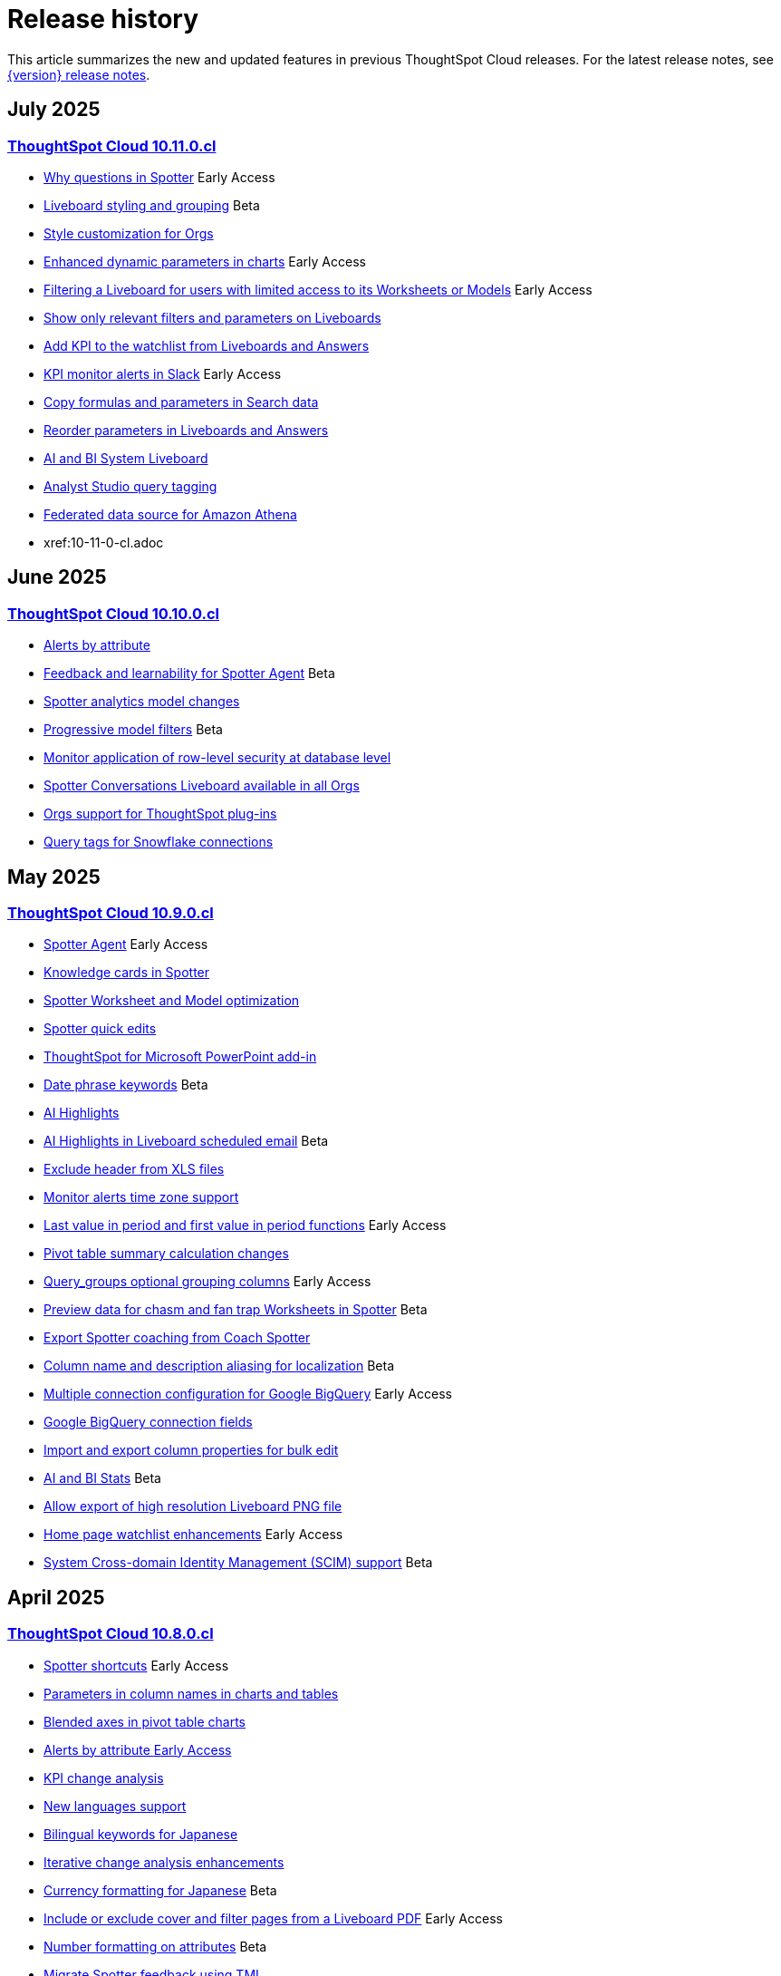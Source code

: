 = Release history
:last_updated: 6/30/25
:experimental:
:linkattrs:
:page-layout: default-cloud
:page-aliases:
:description: History of ThoughtSpot Cloud releases

This article summarizes the new and updated features in previous ThoughtSpot Cloud releases. For the latest release notes, see xref:notes.adoc[{version} release notes].

== July 2025
=== xref:10-11-0-cl.adoc[ThoughtSpot Cloud 10.11.0.cl]

- xref:10-11-0-cl.adoc#why-questions[Why questions in Spotter] [.badge.badge-early-access-relnotes]#Early Access#
- xref:10-11-0-cl.adoc#liveboard-styling[Liveboard styling and grouping] [.badge.badge-beta-relnotes]#Beta#
- xref:10-11-0-cl.adoc#style-customization[Style customization for Orgs]
- xref:10-11-0-cl.adoc#enhanced-dynamic[Enhanced dynamic parameters in charts] [.badge.badge-early-access-relnotes]#Early Access#
- xref:10-11-0-cl.adoc#filtering-a[Filtering a Liveboard for users with limited access to its Worksheets or Models] [.badge.badge-early-access-relnotes]#Early Access#
- xref:10-11-0-cl.adoc#show-only[Show only relevant filters and parameters on Liveboards]
- xref:10-11-0-cl.adoc#add-kpi[Add KPI to the watchlist from Liveboards and Answers]
- xref:10-11-0-cl.adoc#kpi-monitor[KPI monitor alerts in Slack] [.badge.badge-early-access-relnotes]#Early Access#
- xref:10-11-0-cl.adoc#copy-formulas[Copy formulas and parameters in Search data]
- xref:10-11-0-cl.adoc#reorder-parameters[Reorder parameters in Liveboards and Answers]
- xref:10-11-0-cl.adoc#ai-and[AI and BI System Liveboard]
- xref:10-11-0-cl.adoc#analyst-studio[Analyst Studio query tagging]
- xref:10-11-0-cl.adoc#federated-data[Federated data source for Amazon Athena]
- xref:10-11-0-cl.adoc

== June 2025
=== xref:10-10-0-cl.adoc[ThoughtSpot Cloud 10.10.0.cl]

- xref:10-10-0-cl.adoc#alerts-by[Alerts by attribute]
- xref:10-10-0-cl.adoc#feedback-and[Feedback and learnability for Spotter Agent] [.badge.badge-beta-relnotes]#Beta#
- xref:10-10-0-cl.adoc#spotter-analytics[Spotter analytics model changes]
- xref:10-10-0-cl.adoc#progressive-model[Progressive model filters] [.badge.badge-beta-relnotes]#Beta#
- xref:10-10-0-cl.adoc#monitor-application[Monitor application of row-level security at database level]
- xref:10-10-0-cl.adoc#spotter-conversations[Spotter Conversations Liveboard available in all Orgs]
- xref:10-10-0-cl.adoc#orgs-support[Orgs support for ThoughtSpot plug-ins]
- xref:10-10-0-cl.adoc#query-tags[Query tags for Snowflake connections]

== May 2025
=== xref:10-9-0-cl.adoc[ThoughtSpot Cloud 10.9.0.cl]

- xref:10-9-0-cl.adoc#spotter-agent[Spotter Agent] [.badge.badge-early-access-relnotes]#Early Access#
- xref:10-9-0-cl.adoc#knowledge-cards[Knowledge cards in Spotter]
- xref:10-9-0-cl.adoc#spotter-worksheet[Spotter Worksheet and Model optimization]
- xref:10-9-0-cl.adoc#spotter-quick[Spotter quick edits]
- xref:10-9-0-cl.adoc#thoughtspot-for[ThoughtSpot for Microsoft PowerPoint add-in]
- xref:10-9-0-cl.adoc#date-phrase[Date phrase keywords] [.badge.badge-beta-relnotes]#Beta#
- xref:10-9-0-cl.adoc#ai-highlights[AI Highlights]
- xref:10-9-0-cl.adoc#ai-highlights-in[AI Highlights in Liveboard scheduled email] [.badge.badge-beta-relnotes]#Beta#
- xref:10-9-0-cl.adoc#exclude-header[Exclude header from XLS files]
- xref:10-9-0-cl.adoc#monitor-alerts[Monitor alerts time zone support]
- xref:10-9-0-cl.adoc#last-value[Last value in period and first value in period functions] [.badge.badge-early-access-relnotes]#Early Access#
- xref:10-9-0-cl.adoc#pivot-table[Pivot table summary calculation changes]
- xref:10-9-0-cl.adoc#query-groups[Query_groups optional grouping columns] [.badge.badge-early-access-whats-new]#Early Access#
- xref:10-9-0-cl.adoc#preview-data[Preview data for chasm and fan trap Worksheets in Spotter] [.badge.badge-beta-relnotes]#Beta#
- xref:10-9-0-cl.adoc#export-spotter[Export Spotter coaching from Coach Spotter]
- xref:10-9-0-cl.adoc#column-name[Column name and description aliasing for localization] [.badge.badge-beta-relnotes]#Beta#
- xref:10-9-0-cl.adoc#multiple-connection[Multiple connection configuration for Google BigQuery] [.badge.badge-early-access-relnotes]#Early Access#
- xref:10-9-0-cl.adoc#google-bigquery[Google BigQuery connection fields]
- xref:10-9-0-cl.adoc#import-and[Import and export column properties for bulk edit]
- xref:10-9-0-cl.adoc#product-usage[AI and BI Stats] [.badge.badge-beta-relnotes]#Beta#
- xref:10-9-0-cl.adoc#allow-export[Allow export of high resolution Liveboard PNG file]
- xref:10-9-0-cl.adoc#home-page[Home page watchlist enhancements] [.badge.badge-early-access-whats-new]#Early Access#
- xref:10-9-0-cl.adoc#system-cross[System Cross-domain Identity Management (SCIM) support] [.badge.badge-beta-whats-new]#Beta#

== April 2025
=== xref:10-8-0-cl.adoc[ThoughtSpot Cloud 10.8.0.cl]

- xref:10-8-0-cl.adoc#spotter-shortcuts[Spotter shortcuts] [.badge.badge-early-access-whats-new]#Early Access#
- xref:10-8-0-cl.adoc#parameters-in[Parameters in column names in charts and tables]
- xref:10-8-0-cl.adoc#blended-axes[Blended axes in pivot table charts]
- xref:10-8-0-cl.adoc#alerts-by[Alerts by attribute [.badge.badge-early-access-relnotes]#Early Access#]
- xref:10-8-0-cl.adoc#kpi-change[KPI change analysis]
- xref:10-8-0-cl.adoc#new-languages[New languages support]
- xref:10-8-0-cl.adoc#bilingual-keywords[Bilingual keywords for Japanese]
- xref:10-8-0-cl.adoc#iterative-change[Iterative change analysis enhancements]
- xref:10-8-0-cl.adoc#currency-formatting[Currency formatting for Japanese] [.badge.badge-beta]#Beta#
- xref:10-8-0-cl.adoc#include-or[Include or exclude cover and filter pages from a Liveboard PDF] [.badge.badge-early-access-relnotes]#Early Access#
- xref:10-8-0-cl.adoc#number-formatting[Number formatting on attributes] [.badge.badge-beta-whats-new]#Beta#
- xref:10-8-0-cl.adoc#migrate-spotter[Migrate Spotter feedback using TML]
- xref:10-8-0-cl.adoc#create-your[Create your own charts with Muze Studio] [.badge.badge-beta-relnotes]#Beta#
- xref:10-8-0-cl.adoc#overide-null[Override null or empty values with a custom value] [.badge.badge-beta-whats-new]#Beta#
- xref:10-8-0-cl.adoc#chart-type[Chart type displayed in SQL]
- xref:10-8-0-cl.adoc#oauth-for[OAuth for Denodo using Proof Key for Code Exchange (PKCE)]
- xref:10-8-0-cl.adoc#redesigned-connection[Redesigned Connection creation] [.badge.badge-early-access-relnotes]#Early Access#
- xref:10-8-0-cl.adoc#bridge-support[Bridge support for SQL Server, SAP HANA, and Oracle]
- xref:10-8-0-cl.adoc#natural-language[Natural Language Search queries in Query Stats Worksheet]
- xref:10-8-0-cl.adoc#support-cookieless[Support cookieless authentication flow for OAuth]
- xref:10-8-0-cl.adoc#join-cardinality[Join cardinality change for global joins]
- xref:10-8-0-cl.adoc#org-administrator[Org administrator capabilities]
- xref:10-8-0-cl.adoc#security-update[Security update to end-user license agreement]
- xref:10-8-0-cl.adoc#multifactor-authenication[Multifactor authentication for customers using local authentication]
- xref:10-8-0-cl.adoc#updated-early[Updated Early Access features page for administrators]

== February 2025
=== xref:10-6-0-cl.adoc[ThoughtSpot Cloud 10.6.0.cl]

- xref:10-6-0-cl.adoc#passthrough-filters-for-sets[Passthrough filters for sets] [.badge.badge-early-access-relnotes]#Early Access#
- xref:10-6-0-cl.adoc#advanced-condtional-formatting[Advanced conditional formatting]
- xref:10-6-0-cl.adoc#custom-comparison-point-for-kpi-charts[Custom comparison point for KPI charts]
- xref:10-6-0-cl.adoc#kpi-change-analysis[KPI change analysis]
- xref:10-6-0-cl.adoc#group-aggregates-in-change-analysis[Group aggregates in change analysis]
- xref:10-6-0-cl.adoc#reorder-parameters-in-liveboards-and-answers[Reorder parameters in Liveboards and Answers] [.badge.badge-early-access-relnotes]#Early Access#
- xref:10-6-0-cl.adoc#improved-error-messaging-in-data-model-editor[Improved error messaging in Data model editor]
- xref:10-6-0-cl.adoc#new-security-log-events-for-data-modeling[New security log events for data modeling]
- xref:10-6-0-cl.adoc#custom-charts[Custom charts]
- xref:10-6-0-cl.adoc#pivot-table-charts[Pivot table charts] [.badge.badge-early-access-relnotes]#Early Access#
- xref:10-6-0-cl.adoc#spotter-in-slack[Spotter in Slack] [.badge.badge-beta-relnotes]#Beta#
- xref:10-6-0-cl.adoc#show-only-relevant-filters-and-parameters-on-liveboards[Show only relevant filters and parameters on Liveboards] [.badge.badge-early-access-relnotes]#Early Access#
- xref:10-6-0-cl.adoc#gradient-based-conditional-formatting[Gradient-based conditional formatting]
- xref:10-6-0-cl.adoc#query-set-bins[Query set bins] [.badge.badge-early-access-relnotes]#Early Access#

- xref:10-6-0-cl.adoc#improved-sorting-filtering-and-export-of-answers-and-liveboards[Improved sorting, filtering, and export of Answers and Liveboards in the new navigation and homepage experience]
- xref:10-6-0-cl.adoc#spotter-conversations-liveboard[Spotter Conversations Liveboard]
- xref:10-6-0-cl.adoc#clickhouse-connection[ClickHouse connection] [.badge.badge-early-access-relnotes]#Early Access#
- xref:10-6-0-cl.adoc#optimize-data-model-for-spotter[Optimize data model for Spotter]
- xref:10-6-0-cl.adoc#user-defined-id-in-tml[User-defined ID in TML] [.badge.badge-beta-relnotes]#Beta#
- xref:10-6-0-cl.adoc#search-data-mandatory-columns[Search data mandatory columns] [.badge.badge-beta-relnotes]#Beta#
- xref:10-6-0-cl.adoc#multifactor-authentication-for-customers[Multifactor authentication for customers using local authentication] [.badge.badge-beta-relnotes]#Beta#
- xref:10-6-0-cl.adoc#thoughtspot-enterprise-org-enablement[ThoughtSpot Enterprise Org enablement]
- xref:10-6-0-cl.adoc#org-context-for-sharing-links[Org context for sharing links]
- xref:10-6-0-cl.adoc#import-and-export-users-and-groups-using-tml[Import and export users and groups using TML] [.badge.badge-early-access-relnotes]#Early Access#
- xref:10-6-0-cl.adoc#row-counts-connection-configuration[Row counts connection configuration] [.badge.badge-early-access-relnotes]#Early Access#

== December 2024
=== xref:10-5-0-cl.adoc[ThoughtSpot Cloud 10.5.0.cl]

- xref:10-5-0-cl.adoc#change-analysis-summary-tab[Change analysis summary tab] [.badge.badge-beta-relnotes]#Beta#
- xref:10-5-0-cl.adoc#comparison-point-for-kpi-charts[Comparison point for KPI charts] [.badge.badge-early-access-relnotes]#Early Access#
- xref:10-5-0-cl.adoc#query-set-groups[Query set groups] [.badge.badge-early-access-whats-new]#Early Access#
- xref:10-5-0-cl.adoc#pivot-table-enhancements[Pivot table enhancements] [.badge.badge-beta-whats-new]#Beta#
- xref:10-5-0-cl.adoc#org-switcher-display[Org switcher display] [.badge.badge-early-access-whats-new]#Early Access#
- xref:10-5-0-cl.adoc#compact-liveboard-header[Compact Liveboard header]
- xref:10-5-0-cl.adoc#spotter[Spotter]
- xref:10-5-0-cl.adoc#anomaly-based-alerts[Anomaly-based alerts]
- xref:10-5-0-cl.adoc#databricks-service-principal-with-oauth[Databricks service principal with OAuth]
- xref:10-5-0-cl.adoc#oauth-connections-sign-in-for-search-data-and-answer-view[OAuth connections sign-in for Search Data and Answer view]
- xref:10-5-0-cl.adoc#join-cardinality-change-for-global-joins[Join cardinality for global joins]
- xref:10-5-0-cl.adoc#bring-your-own-key-for-google-cloud[Bring your own key (BYOK) for Google Cloud]
- xref:10-5-0-cl.adoc#utilities-schema-viewer[Utility schema viewer]

== November 2024
=== xref:10-4-0-cl.adoc[ThoughtSpot Cloud 10.4.0.cl]

- xref:10-4-0-cl.adoc#configuring-color-gradients[Configuring color gradients] [.badge.badge-early-access-relnotes]#Early Access#
- xref:10-4-0-cl.adoc#thoughtspot-sync[ThoughtSpot Sync: send full image of Liveboard to Slack] [.badge.badge-beta-whats-new]#Beta#
- xref:10-4-0-cl.adoc#spotter-for-cloud[Spotter for Cloud]
- xref:10-4-0-cl.adoc#chart-visualization[Chart visualization enhancements]
- xref:10-4-0-cl.adoc#liveboard-breakpoints[Liveboard breakpoints]
- xref:10-4-0-cl.adoc#compact-liveboard-header[Compact Liveboard header] [.badge.badge-early-access-relnotes]#Early Access#
- xref:10-4-0-cl.adoc#models[Models]
- xref:10-4-0-cl.adoc#model-knowledge-cards[Model knowledge cards] [.badge.badge-early-access-relnotes]#Early Access#
- xref:10-4-0-cl.adoc#updated-joins-tab[Updated joins tab for Worksheets and Models]
- xref:10-4-0-cl.adoc#control-default-chart[Control default and available chart types] [.badge.badge-beta-relnotes]#Beta#
- xref:10-4-0-cl.adoc#thoughtspot-status[ThoughtSpot Status] [.badge.badge-beta-relnotes]#Beta#
- xref:10-4-0-cl.adoc#version-control-permissions[Version control permissions]
- xref:10-4-0-cl.adoc#data-panel-column-groups[Data panel column groups]
- xref:10-4-0-cl.adoc#download-custom-calendar[Download custom calendar]
- xref:10-4-0-cl.adoc#utilities-schema-viewer[Utilities schema viewer connection picker] [.badge.badge-early-access]#Early Access#
- xref:10-4-0-cl.adoc#default-org-enablement[Default Org enablement in new clusters]
- xref:10-4-0-cl.adoc#thoughtspot-enterprise-clusters[ThoughtSpot Enterprise clusters with IAMv2]

== October 2024
=== xref:10-3-0-cl.adoc[ThoughtSpot Cloud 10.3.0.cl]

- xref:10-3-0-cl.adoc#analyst-studio[Analyst Studio] [.badge.badge-beta-relnotes]#Beta#
- xref:10-3-0-cl.adoc#liveboard-schedule[Liveboard schedule available to all users] [.badge.badge-early-access-relnotes]#Early Access#
- xref:10-3-0-cl.adoc#natural-language[Natural language search and object search]
- xref:10-3-0-cl.adoc#portuguese-keywords[Portuguese (Brazil) keywords]
- xref:10-3-0-cl.adoc#keywords-known[Keywords known issue]
- xref:10-3-0-cl.adoc#create-alert[Create an alert from the Watchlist on the home page] [.badge.badge-early-access-relnotes]#Early Access#
- xref:10-3-0-cl.adoc#manage-tags[Manage tags for Answers and Liveboards]
- xref:10-3-0-cl.adoc#categorization-connections[Categorization for Connections] [.badge.badge-early-access-relnotes]#Early Access#
- xref:10-3-0-cl.adoc#sage-coach[Sage Coach enhancements]
- xref:10-3-0-cl.adoc#monitor-rls[Monitor the application of row-level security]
- xref:10-3-0-cl.adoc#allow-only[Allow only ThoughtSpot users and groups to be added to schedules]
- xref:10-3-0-cl.adoc#option-set-nav[Option to set new navigation and homepage experience as default] [.badge.badge-early-access-relnotes]#Early Access#
- xref:10-3-0-cl.adoc#org-specific[Org-specific URLs] [.badge.badge-early-access-relnotes]#Early Access#
- xref:10-3-0-cl.adoc#local-auth[Local authentication support with IAMv2] [.badge.badge-early-access-relnotes]#Early Access#

== August 2024
=== xref:10-1-0-cl.adoc[ThoughtSpot Cloud 10.1.0.cl]

- xref:10-1-0-cl.adoc#import-export[Import and export sets using TML] [.badge.badge-beta-relnotes]#Beta#
- xref:10-1-0-cl.adoc#anomaly-based[Anomaly-based alerts] [.badge.badge-early-access-relnotes]#Early Access#
- xref:10-1-0-cl.adoc#keywords-of[Keywords "of" and "percentage of"]
- xref:10-1-0-cl.adoc#sort-filter[Sort and filter fragment and query feedback]
- xref:10-1-0-cl.adoc#semi-additive[Semi-additive measures with first and last values]
- xref:10-1-0-cl.adoc#oauth-for[OAuth for Starburst using Proof Key for Code Exchange (PKCE)]
- xref:10-1-0-cl.adoc#bridge-connectivity[Bridge connectivity for Cloud Data Warehouses (CDWs) and Databases]
- xref:10-1-0-cl.adoc#local-auth-support[Local authentication support with IAMv2] [.badge.badge-early-access-relnotes]#Early Access#
- xref:10-1-0-cl.adoc#org-specific[Org-specific URLs] [.badge.badge-beta-relnotes]#Beta#

== July 2024
=== xref:10-0-0-cl.adoc[ThoughtSpot Cloud 10.0.0.cl]

- xref:10-0-0-cl.adoc#advanced-conditional[Advanced conditional formatting] [.badge.badge-early-access-relnotes]#Early Access#
- xref:10-0-0-cl.adoc#grouping-measures[Grouping measures in pivot tables] [.badge.badge-beta-whats-new]#Beta#
- xref:10-0-0-cl.adoc#version-control[Version control for Liveboards and Answers]
- xref:10-0-0-cl.adoc#iam-v2[IAM v2 migration]
- xref:10-0-0-cl.adoc#org-deletion[Org deletion]

== June 2024
=== xref:9-12-5-cl.adoc[ThoughtSpot Cloud 9.12.5.cl]

- xref:9-12-5-cl.adoc#note-tile[Note tile enhancements]
- xref:9-12-5-cl.adoc#query-sets[Query sets] [.badge.badge-early-access-relnotes]#Early Access#
- xref:9-12-5-cl.adoc#custom-charts[Custom charts] [.badge.badge-beta-relnotes]#Beta#
- xref:9-12-5-cl.adoc#alation-auth[Alation authentication]
- xref:9-12-5-cl.adoc#sage-coach[Sage Coach enhancements]
- xref:9-12-5-cl.adoc#save-table[Save table layouts in the schema viewer]
- xref:9-12-5-cl.adoc#language-updates[Language updates]
- xref:9-12-5-cl.adoc#redesigned-home[Redesigned home page] [.badge.badge-early-access-relnotes]#Early Access#
- xref:9-12-5-cl.adoc#new-persona[New persona-based navigation] [.badge.badge-early-access-relnotes]#Early Access#
- xref:9-12-5-cl.adoc#drill-down[Drill down in change analysis]
- xref:9-12-5-cl.adoc#forecasting[Forecasting] [.badge.badge-early-access-relnotes]#Early Access#
- xref:9-12-5-cl.adoc#rules-to[Rules to sort TML]

== May 2024
=== xref:9-12-0-cl.adoc[ThoughtSpot Cloud 9.12.0.cl]

- xref:9-12-0-cl.adoc#remember-personalized[Remember personalized columns in change analysis]
- xref:9-12-0-cl.adoc#drill-down[Drill down in change analysis] [.badge.badge-early-access-relnotes]#Early Access#
- xref:9-12-0-cl.adoc#thoughtspot-sync[ThoughtSpot Sync]
- xref:9-12-0-cl.adoc#ask-sage[Ask Sage] [.badge.badge-beta-relnotes]#Beta#
- xref:9-12-0-cl.adoc#forecasting[Forecasting] [.badge.badge-beta-relnotes]#Beta#
- xref:9-12-0-cl.adoc#sage-coach[Sage Coach]
- xref:9-12-0-cl.adoc#collibra-integration[Collibra integration]
- xref:9-12-0-cl.adoc#support-excel[Support for Excel (XLSX) attachments in Scheduled Liveboards]
- xref:9-12-0-cl.adoc#show-underlying[Show underlying data sources]
- xref:9-12-0-cl.adoc#error-message[Error message improvements]
- xref:9-12-0-cl.adoc#filters-available[Filters available for Liveboards with hidden columns included in a visualization]
- xref:9-12-0-cl.adoc#semi-additive[Semi-additive measures with first and last values] [.badge.badge-early-access-relnotes]#Early Access#
- xref:9-12-0-cl.adoc#version-control[Version control for Liveboards and Answers] [.badge.badge-early-access-relnotes]#Early Access#
- xref:9-12-0-cl.adoc#collibra-catalog[Collibra catalog integration]
- xref:9-12-0-cl.adoc#snowflake-secondary[Snowflake secondary role configuration for External OAuth]
- xref:9-12-0-cl.adoc#multiple-configurations[Multiple configurations for Snowflake connections] [.badge.badge-early-access-relnotes]#Early Access#
- xref:9-12-0-cl.adoc#redshift-aws[Redshift AWS IDC OAuth]
- xref:9-12-0-cl.adoc#user-adoption[User Adoption Liveboard]
- xref:9-12-0-cl.adoc#connection-tml[Connection TML]
- xref:9-12-0-cl.adoc#enabling-git[Enabling GIT integration for version control of Liveboards and Answers] [.badge.badge-early-access-relnotes]#Early Access#
- xref:9-12-0-cl.adoc#develop-custom[Develop custom charts] [.badge.badge-beta-relnotes]#Beta#

== April 2024
=== xref:9-10-5-cl.adoc[ThoughtSpot Cloud 9.10.5.cl]

- xref:9-10-5-cl.adoc#thoughtspot-sync[ThoughtSpot Sync for Google BigQuery]
- xref:9-10-5-cl.adoc#custom-charts[Custom charts] [.badge.badge-beta-relnotes]#Beta#
- xref:9-10-5-cl.adoc#custom-sets[Custom sets] [.badge.badge-early-access-whats-new]#Early Access#
- xref:9-10-5-cl.adoc#ai-highlights[AI Highlights] [.badge.badge-early-access-relnotes]#Early Access#
- xref:9-10-5-cl.adoc#keywords-of[Keywords "of", "percentage of"] [.badge.badge-beta-relnotes]#Beta#
- xref:9-10-5-cl.adoc#collibra-integration[Collibra integration] [.badge.badge-beta-relnotes]#Beta#
- xref:9-10-5-cl.adoc#mode-connector[Mode connector] [.badge.badge-early-access-relnotes]#Early Access#
- xref:9-10-5-cl.adoc#click-and-drag[Click and drag to create joins with Models] [.badge.badge-early-access-relnotes]#Early Access#
- xref:9-10-5-cl.adoc#granular-privileges[Granular privileges for can-manage-data] [.badge.badge-beta]#Beta#
- xref:9-10-5-cl.adoc#feedback-review[Feedback review]
- xref:9-10-5-cl.adoc#sharing-dbt[Sharing dbt connections]
- xref:9-10-5-cl.adoc#dbt-error[dbt error message handling]
- xref:9-10-5-cl.adoc#dbt-connections[dbt connections join enhancement]
- xref:9-10-5-cl.adoc#ts-groups[Ts_Groups system variable]
- xref:9-10-5-cl.adoc#enhancements-to[Enhancements to error messages for Search and Answers]
- xref:9-10-5-cl.adoc#answer-data[Answer data panel enhancements]
- xref:9-10-5-cl.adoc#develop-custom[Develop custom charts] [.badge.badge-beta-relnotes]#Beta#

== February 2024
=== xref:9-10-0-cl.adoc[ThoughtSpot Cloud 9.10.0.cl]

- xref:9-10-0-cl.adoc#renaming-columns[Renaming columns]
- xref:9-10-0-cl.adoc#thoughtspot-sync[ThoughtSpot Sync for Google BigQuery] [.badge.badge-beta-relnotes]#Beta#
- xref:9-10-0-cl.adoc#thoughtspot-sync-unsaved[ThoughtSpot Sync from unsaved Answers]
- xref:9-10-0-cl.adoc#null-and[Null and missing values in charts]
- xref:9-10-0-cl.adoc#interative-change[Iterative change analysis] [.badge.badge-beta-relnotes]#Beta#
- xref:9-10-0-cl.adoc#contextual-alert[Contextual alert creation on KPI charts]
- xref:9-10-0-cl.adoc#thoughtspot-for[ThoughtSpot for Slack] [.badge.badge-early-access-relnotes]#Early Access#
- xref:9-10-0-cl.adoc#commenting-on[Commenting on Liveboards]
- xref:9-10-0-cl.adoc#anomaly-insights[Anomaly insights with Monitor alerts for time-series KPI]
- xref:9-10-0-cl.adoc#chart-customizations[Chart customizations] [.badge.badge-early-access-relnotes]#Early Access#
- xref:9-10-0-cl.adoc#run-change[Run change analysis iteratively]
- xref:9-10-0-cl.adoc#change-analysis[Change analysis: remember personalized columns] [.badge.badge-early-access-relnotes]#Early Access#
- xref:9-10-0-cl.adoc#natural-language[Natural language search chart type]
- xref:9-10-0-cl.adoc#add-formula[Add formula or parameter to Answer]
- xref:9-10-0-cl.adoc#functional-enhancements[Functional enhancements for verified Liveboards]
- xref:9-10-0-cl.adoc#ai-highlights[AI Highlights] [.badge.badge-beta-relnotes]#Beta#
- xref:9-10-0-cl.adoc#roles-and[Roles and more granular access privileges]
- xref:9-10-0-cl.adoc#mobile-enhancements[Mobile enhancements]
- xref:9-10-0-cl.adoc#google-cloud[Google Cloud SQL for MySQL connection]
- xref:9-10-0-cl.adoc#validate-metadata[Validate metadata for connections]
- xref:9-10-0-cl.adoc#looker-modeler[Looker Modeler connection]
- xref:9-10-0-cl.adoc#dbt-public[dbt public API]
- xref:9-10-0-cl.adoc#dbt-version[dbt version 1.7]

== January 2024
=== xref:9-8-0-cl.adoc[ThoughtSpot Cloud 9.8.0.cl]

- xref:9-8-0-cl.adoc#database-as[Database as a destination for Answer sync]
- xref:9-8-0-cl.adoc#enhancements-for[Enhancements for TS Sync]
- xref:9-8-0-cl.adoc#sage-coach[Sage Coach feedback review]
- xref:9-8-0-cl.adoc#custom-sorting[Custom Sorting] [.badge.badge-early-access]#Early Access#
- xref:9-8-0-cl.adoc#give-feedback[Give feedback to AI-generated Answers]
- xref:9-8-0-cl.adoc#contextual-alert[Contextual alert creation on KPI charts] [.badge.badge-early-access-relnotes]#Early Access#
- xref:9-8-0-cl.adoc#change-analysis[Change analysis: More insights]
- xref:9-8-0-cl.adoc#anomaly-insights[Anomaly insights with Monitor alerts for time-series KPI] [.badge.badge-early-access-relnotes]#Early Access#
- xref:9-8-0-cl.adoc#kpi-scheduled[KPI scheduled watchlist alert]
- xref:9-8-0-cl.adoc#personlized-views[Personalized views]
- xref:9-8-0-cl.adoc#atlan[Atlan]
- xref:9-8-0-cl.adoc#webhooks-for[Webhooks for KPI monitor alerts]
- xref:9-8-0-cl.adoc#donut-charts[Donut charts]
- xref:9-8-0-cl.adoc#custom-calendar[Custom calendar enabled by default]
- xref:9-8-0-cl.adoc#connections[Connections]
- xref:9-8-0-cl.adoc#redshift-managed[Redshift-managed PrivateLink]
- xref:9-8-0-cl.adoc#atlan-catalog[Atlan catalog integration]
- xref:9-8-0-cl.adoc#dbt-public[dbt public API]
- xref:9-8-0-cl.adoc#oauth-connection[OAuth connection improvements]
- xref:9-8-0-cl.adoc#snowflake-account[Snowflake account name restrictions]
- xref:9-8-0-cl.adoc#org-name[Org name limitations]
- xref:9-8-0-cl.adoc#disable-sql[Disable SQL passthrough functions]

== November 2023
=== xref:9-7-0-cl.adoc[ThoughtSpot Cloud 9.7.0.cl]

- xref:9-7-0-cl.adoc#personalized-liveboard[Personalized Liveboard views] [.badge.badge-early-access-relnotes]#Early Access#
- xref:9-7-0-cl.adoc#embedding-in[Embedding in note tiles]
- xref:9-7-0-cl.adoc#system-variables[System Variables in Answer and Worksheet formulas]
- xref:9-7-0-cl.adoc#request-access[Request access to data source from filter]
- xref:9-7-0-cl.adoc#new-data[New data panel]
- xref:9-7-0-cl.adoc#atlan[Atlan] [.badge.badge-beta-relnotes]#Beta#
- xref:9-7-0-cl.adoc#mobile-enhancements[Mobile enhancements]
- xref:9-7-0-cl.adoc#atlan-data[Atlan data catalog] [.badge.badge-beta-relnotes]#Beta#
- xref:9-7-0-cl.adoc#sap-hana[SAP Hana Calculation view input parameters] [.badge.badge-beta-relnotes]#Beta#
- xref:9-7-0-cl.adoc#key-pair[Key Pair authentication for Snowflake]
- xref:9-7-0-cl.adoc#oauth-for[OAuth for Databricks using Proof Key for Code Exchange (PKCE)]

== November 2023
=== xref:9-6-0-cl.adoc[ThoughtSpot Cloud 9.6.0.cl]

- xref:9-6-0-cl.adoc#embedding-in[Embedding in note tiles] [.badge.badge-early-access-relnotes]#Early Access#
- xref:9-6-0-cl.adoc#multi-date[Multi-date bucketing]
- xref:9-6-0-cl.adoc#change-analysis[Change analysis: More insights] [.badge.badge-beta-relnotes]#Beta#
- xref:9-6-0-cl.adoc#query-performance[Query performance visibility] [.badge.badge-beta-relnotes]#Beta#
- xref:9-6-0-cl.adoc#hidden-columns[Hidden columns in table]
- xref:9-6-0-cl.adoc#commenting-on[Commenting on Liveboards] [.badge.badge-early-access-relnotes]#Early Access#
- xref:9-6-0-cl.adoc#natural-language[Natural language narratives] [.badge.badge-early-access-relnotes]#Early Access#
- xref:9-6-0-cl.adoc#alation-metadata[Alation metadata]
- xref:9-6-0-cl.adoc#verified-liveboards[Verified Liveboards]
- xref:9-6-0-cl.adoc#thoughtspot-google-slides[ThoughtSpot for Google Slides add-on]
- xref:9-6-0-cl.adoc#amazon-athena[Amazon Athena connection]
- xref:9-6-0-cl.adoc#improved-error[Improved error messaging for Liveboard visualizations]
- xref:9-6-0-cl.adoc#alation-catalog[Alation catalog integration]
- xref:9-6-0-cl.adoc#index-statistics[Index Statistics Liveboard]
- xref:9-6-0-cl.adoc#dbt-sync[dbt sync]
- xref:9-6-0-cl.adoc#dbt-worksheet[dbt Worksheet join rule]

== September 2023
=== xref:9-5-0-cl.adoc[ThoughtSpot Cloud 9.5.0.cl]

- xref:9-5-0-cl.adoc#improved-multi[Improved multi-tab PDF export from Liveboards]
- xref:9-5-0-cl.adoc#verified-liveboards[Verified Liveboards]
- xref:9-5-0-cl.adoc#rename-filters[Rename filters on a Liveboard]
- xref:9-5-0-cl.adoc#custom-groups[Custom groups] [.badge.badge-beta-relnotes]#Beta#
- xref:9-5-0-cl.adoc#alation-data[Alation data catalog integration] [.badge.badge-beta-relnotes]#Beta#
- xref:9-5-0-cl.adoc#date-picker[Date picker enhancement in Search]
- xref:9-5-0-cl.adoc#monitor-alerts[Monitor alerts in ThoughtSpot notifications]
- xref:9-5-0-cl.adoc#single-value[Single value selection for attribute filters]
- xref:9-5-0-cl.adoc#geomap-chart[Geomap chart enhancements]
- xref:9-5-0-cl.adoc#responsive-liveboards[Responsive Liveboards]
- xref:9-5-0-cl.adoc#chart-display[Chart display enhancements]
- xref:9-5-0-cl.adoc#natural-language[Natural language search enhancements]
- xref:9-5-0-cl.adoc#pivot-table[Pivot table enhancements]
- xref:9-5-0-cl.adoc#admin-controls[Admin controls for new data panel experience]
- xref:9-5-0-cl.adoc#headline-creation[Headline creation and pinning deprecation]
- xref:9-5-0-cl.adoc#webhooks-for[Webhooks for KPI monitor alerts] [.badge.badge-beta-relnotes]#Beta#
- xref:9-5-0-cl.adoc#editing-in-use[Editing in-use parameters]
- xref:9-5-0-cl.adoc#mobile-enhancements[Mobile enhancements]
- xref:9-5-0-cl.adoc#introduction-of[Introduction of roles and more granular access privileges]
- xref:9-5-0-cl.adoc#thoughtspot-for[ThoughtSpot for Connected Sheets add-on]
- xref:9-5-0-cl.adoc#singlestore-connection[SingleStore connection] [.badge.badge-early-access-relnotes]#Early Access#
- xref:9-5-0-cl.adoc#redshift-oauth[Redshift OAuth with Azure AD IDP]

== August 2023
=== xref:9-4-0-cl.adoc[ThoughtSpot Cloud 9.4.0.cl]

- xref:9-4-0-cl.adoc#verified-liveboards[Verified Liveboards] [.badge.badge-beta-relnotes]#Beta#
- xref:9-4-0-cl.adoc#indexing-queries[Indexing Queries Liveboard]
- xref:9-4-0-cl.adoc#custom-groups[Custom groups] [.badge.badge-beta-relnotes]#Beta#
- xref:9-4-0-cl.adoc#date-picker[Date picker enhancement in Search] [.badge.badge-early-access-relnotes]#Early Access#
- xref:9-4-0-cl.adoc#geomap-chart[Geomap chart enhancements]
- xref:9-4-0-cl.adoc#responsive-liveboards[Responsive Liveboards]
- xref:9-4-0-cl.adoc#table-column[Table column case definition] [.badge.badge-beta-relnotes]#Beta#
- xref:9-4-0-cl.adoc#worksheet-formula[Worksheet formula indexing]
- xref:9-4-0-cl.adoc#notification-center[Notification center]
- xref:9-4-0-cl.adoc#contextual-change[Contextual change analysis]
- xref:9-4-0-cl.adoc#admin-controls[Admin controls for new data panel experience]
- xref:9-4-0-cl.adoc#thoughtspot-for-connected[ThoughtSpot for Connected Sheets plug-in]
- xref:9-4-0-cl.adoc#headline-creation[Headline creation and pinning deprecation]
- xref:9-4-0-cl.adoc#liveboard-tabs[Liveboard tabs in Mobile]
- xref:9-4-0-cl.adoc#show-onboarding[Show onboarding for new users following the share link]
- xref:9-4-0-cl.adoc#natural-language[Natural language search improvements]
- xref:9-4-0-cl.adoc#connections[Connections]
- xref:9-4-0-cl.adoc#connection-error[Connection error messaging improvements]
- xref:9-4-0-cl.adoc#dbt[dbt]
- xref:9-4-0-cl.adoc#new-london[New London cloud region for AWS]

== June 2023
=== xref:9-3-0-cl.adoc[ThoughtSpot Cloud 9.3.0.cl]

- xref:9-3-0-cl.adoc#free-trial[Free Trial CSV upload limit increase]
- xref:9-3-0-cl.adoc#ai-generated[AI-generated Worksheet column synonyms] [.badge.badge-early-access-relnotes]#Early Access#
- xref:9-3-0-cl.adoc#liveboard-note[Liveboard note tiles]
- xref:9-3-0-cl.adoc#change-filter[Change filter order for Answer filters]
- xref:9-3-0-cl.adoc#ai-generated-answers[AI-generated answers] [.badge.badge-early-access-relnotes]#Early Access#
- xref:9-3-0-cl.adoc#ai-suggested[AI-suggested searches] [.badge.badge-early-access-relnotes]#Early Access#
- xref:9-3-0-cl.adoc#liveboard-cross[Liveboard cross filters]
- xref:9-3-0-cl.adoc#contextual-change[Contextual change analysis] [.badge.badge-early-access-relnotes]#Early Access#
- xref:9-3-0-cl.adoc#keywords-of[Keywords "of", "percentage of"] [.badge.badge-beta-relnotes]#Beta#
- xref:9-3-0-cl.adoc#attributes-in[Attributes in pivot table cells]
- xref:9-3-0-cl.adoc#ability-to[Ability to change legend position]
- xref:9-3-0-cl.adoc#liveboard-header[Liveboard header visible when you scroll down]
- xref:9-3-0-cl.adoc#optionally-change[Optionally change contextual menu to left-click]
- xref:9-3-0-cl.adoc#thoughtspot-cloud[ThoughtSpot Cloud on Google Cloud]
- xref:9-3-0-cl.adoc#edit-a[Edit a dbt integration]
- xref:9-3-0-cl.adoc#amazon-aurora[Amazon Aurora PostgreSQL connection]
- xref:9-3-0-cl.adoc#amazon-relational[Amazon Relational Database Service (RDS) PostgreSQL connection]
- xref:9-3-0-cl.adoc#mysql[MySQL connection]
- xref:9-3-0-cl.adoc#specify-default[Specify default connection for CSV uploads]
- xref:9-3-0-cl.adoc#in-app[In-app billing reporting]

== May 2023
=== xref:9-2-0-cl.adoc[ThoughtSpot Cloud 9.2.0.cl]

- xref:9-2-0-cl.adoc#help-support[Help and support features]
- xref:9-2-0-cl.adoc#ai-generated[AI-generated Worksheet column synonyms] [.badge.badge-private-preview-relnotes]#Private Preview#
- xref:9-2-0-cl.adoc#liveboard-note[Liveboard note tiles] [.badge.badge-early-access-relnotes]#Early Access#
- xref:9-2-0-cl.adoc#upload-custom[Upload custom geo maps]
- xref:9-2-0-cl.adoc#parameters[Parameters]
- xref:9-2-0-cl.adoc#change-filter[Change filter order for Liveboard filters]
- xref:9-2-0-cl.adoc#tml-for[TML for Monitor alerts]
- xref:9-2-0-cl.adoc#remove-attached[Remove attached files from scheduled emails]
- xref:9-2-0-cl.adoc#add-a[Add a custom message in the alert notification]
- xref:9-2-0-cl.adoc#disable-heatmap[Disable heatmap data labels]
- xref:9-2-0-cl.adoc#show-timezone[Show timezone in scheduled Liveboards modal]
- xref:9-2-0-cl.adoc#search-suggestions[Search suggestions on columns with many values]
- xref:9-2-0-cl.adoc#parameter-runtime[Parameter runtime overrides]
- xref:9-2-0-cl.adoc#scheduled-or[Scheduled or downloaded Liveboard PDF width]
- xref:9-2-0-cl.adoc#specify-time[Specify time zone when scheduling Liveboards]
- xref:9-2-0-cl.adoc#group-agggregate[Group aggregate enhancements: filters]
- xref:9-2-0-cl.adoc#group-aggregate-reage[Group aggregate enhancement: reaggregation] [.badge.badge-beta-relnotes]#Beta#
- xref:9-2-0-cl.adoc#data-labels[Data labels on a dark background]
- xref:9-2-0-cl.adoc#text-keywords[Text keywords enhancements]
- xref:9-2-0-cl.adoc#ai-generated-answers[AI-generated answers] [.badge.badge-private-preview-relnotes]#Private Preview#
- xref:9-2-0-cl.adoc#ai-suggested[AI-suggested searches] [.badge.badge-private-preview-relnotes]#Private Preview#
- xref:9-2-0-cl.adoc#ai-suggested[Liveboard cross filters] [.badge.badge-early-access-relnotes]#Early Access#
- xref:9-2-0-cl.adoc#mandatory-liveboard[Mandatory Liveboard filters]
- xref:9-2-0-cl.adoc#custom-comparison[Custom comparison points for KPI charts]
- xref:9-2-0-cl.adoc#change-analysis[Change analysis for KPI charts]
- xref:9-2-0-cl.adoc#anomaly-detection[Anomaly detection for time-series KPI charts] [.badge.badge-early-access-relnotes]#Early Access#
- xref:9-2-0-cl.adoc#thoughtspot-sync[ThoughtSpot Sync]
- xref:9-2-0-cl.adoc#schedule-thoughtspot[Schedule ThoughtSpot Sync]
- xref:9-2-0-cl.adoc#hubspot-sync[HubSpot Sync mapping fields]
- xref:9-2-0-cl.adoc#apply-multiple[Apply multiple changes to charts at once]
- xref:9-2-0-cl.adoc#specify-format[Specify format when downloading charts and tables]
- xref:9-2-0-cl.adoc#mobile-app[Mobile app Liveboard experience]
- xref:9-2-0-cl.adoc#mobile-app-load[Mobile app Load More button]
- xref:9-2-0-cl.adoc#improvements-to-french[Improvements to French keywords]
- xref:9-2-0-cl.adoc#notification-preferences[Notification preferences]
- xref:9-2-0-cl.adoc#sql-server[SQL Server connection]
- xref:9-2-0-cl.adoc#generic-jdbc[Generic JDBC connection]
- xref:9-2-0-cl.adoc#certify-amazon[Certify Amazon Aurora and Amazon Relational Database Service (RDS) for PostgreSQL]
- xref:9-2-0-cl.adoc#databricks-catalog[Databricks Catalog field]
- xref:9-2-0-cl.adoc#create-a-sync[Create a sync as an admin]
- xref:9-2-0-cl.adoc#delete-table[Delete table columns using TML]
- xref:9-2-0-cl.adoc#edit-join[Edit join conditions using TML]
- xref:9-2-0-cl.adoc#join-creation[Join creation for views] [.badge.badge-beta-relnotes]#Beta#
- xref:9-2-0-cl.adoc#private-preview[Private Preview features]
- xref:9-2-0-cl.adoc#cross-region[Cross-Region Disaster Recovery]
- xref:9-2-0-cl.adoc#object-usage[Object Usage Liveboard]

== February 2023
=== xref:9-0-0-cl.adoc[ThoughtSpot Cloud 9.0.0.cl]

- xref:9-0-0-cl.adoc#parameters[Parameters] [.badge.badge-beta-relnotes]#Beta#
- xref:9-0-0-cl.adoc#upload-custom[Upload custom geo maps] [.badge.badge-early-access-relnotes]#Early Access#
- xref:9-0-0-cl.adoc#data-labels[Data labels on a dark background] [.badge.badge-early-access-relnotes]#Early Access#
- xref:9-0-0-cl.adoc#show-measures[Show measures in pivot table rows]
- xref:9-0-0-cl.adoc#apply-multiple[Apply multiple changes at once] [.badge.badge-early-access-relnotes]#Early Access#
- xref:9-0-0-cl.adoc#tml-for[TML for Monitor alerts] [.badge.badge-beta-relnotes]#Beta#
- xref:9-0-0-cl.adoc#delete-joins[Delete joins and RLS rules through TML]
- xref:9-0-0-cl.adoc#export-fqns[Export FQNs when exporting TML files]
- xref:9-0-0-cl.adoc#group-agg-filters[Group aggregation enhancement: filters] [.badge.badge-beta-relnotes]#Beta#
- xref:9-0-0-cl.adoc#mandatory-liveboard[Mandatory Liveboard filters] [.badge.badge-early-access-relnotes]#Early Access#
- xref:9-0-0-cl.adoc#thoughtspot-sync[ThoughtSpot Sync]
- xref:9-0-0-cl.adoc#rename-liveboards[Rename Liveboards and visualizations without entering edit mode]
- xref:9-0-0-cl.adoc#snowflake-csv[Snowflake CSV upload]
- xref:9-0-0-cl.adoc#postgresql-connection[PostgreSQL connection]
- xref:9-0-0-cl.adoc#redshift-partner[Redshift Partner Connect]
- xref:9-0-0-cl.adoc#redshift-partner[Redshift Partner Connect]
- xref:9-0-0-cl.adoc#dbt-metadata[dbt metadata tags for table and Worksheet column properties and table joins]
- xref:9-0-0-cl.adoc#sharing-connections[Sharing connections]
- xref:9-0-0-cl.adoc#early-access[Early Access features]

== January 2023
=== xref:8-10-0-cl.adoc[ThoughtSpot Cloud 8.10.0.cl]

- xref:8-10-0-cl.adoc#admins-can[Admins can manage all Monitor alerts]
- xref:8-10-0-cl.adoc#thoughtspot-sync-sales[ThoughtSpot Sync Salesforce connection]
- xref:8-10-0-cl.adoc#schedule-thoughtspot-sync[Schedule ThoughtSpot Sync]
- xref:8-10-0-cl.adoc#delete-tables[Delete tables from ThoughtSpot]
- xref:8-10-0-cl.adoc#multiple-aws[Multiple AWS PrivateLinks]
- xref:8-10-0-cl.adoc#multi-tenancy[Multi-tenancy with Orgs]
- xref:8-10-0-cl.adoc#object-usage[Object Usage Liveboard]

== November 2022
=== xref:8-9-0-cl.adoc[ThoughtSpot Cloud 8.9.0.cl]

- xref:8-9-0-cl.adoc#custom-sizes[Custom sizes for visualizations in Liveboards]
- xref:8-9-0-cl.adoc#visualization-guid[Visualization GUID support in TML files]
- xref:8-9-0-cl.adoc#pinboard-to[Pinboard to Liveboard change in TML]
- xref:8-9-0-cl.adoc#thoughtspot-sync-sales[ThoughtSpot Sync Salesforce connection] [.badge.badge-beta-relnotes]#Beta#
- xref:8-9-0-cl.adoc#discoverable-answers[Discoverable Answers and Liveboards]
- xref:8-9-0-cl.adoc#edit-your[Edit your display name]
- xref:8-9-0-cl.adoc#tag-enhancements[Tag enhancements]
- xref:8-9-0-cl.adoc#query-banding[Query banding with Teradata connections]
- xref:8-9-0-cl.adoc#sql-server[SQL Server with Synapse connections]
- xref:8-9-0-cl.adoc#high-availability[High Availability]
- xref:8-9-0-cl.adoc#8-9-0-cl-query-based-pricing[Billable Query Stats Liveboard]

== October 2022
=== xref:8-8-0-cl.adoc[ThoughtSpot Cloud 8.8.0.cl]

- xref:8-8-0-cl.adoc#custom-sizes[Custom sizes for visualizations in Liveboards] [.badge.badge-beta-relnotes]#Beta#
- xref:8-8-0-cl.adoc#formula-function[Formula function search bar]
- xref:8-8-0-cl.adoc#year-name[year_name function]
- xref:8-8-0-cl.adoc#headline-summaries[Headline summaries for discontinuous group aggregate formulas]
- xref:8-8-0-cl.adoc#schedule-ts-sync[Schedule ThoughtSpot Sync] [.badge.badge-beta-relnotes]#Beta#
- xref:8-8-0-cl.adoc#explain-change[Explain change for KPI charts] [.badge.badge-beta-relnotes]#Beta#
- xref:8-8-0-cl.adoc#apply-tags[Apply tags from the Home page]
- xref:8-8-0-cl.adoc#show-underlying[Show underlying data improvements]
- xref:8-8-0-cl.adoc#improvements-german[Improvements to German keywords]
- xref:8-8-0-cl.adoc#join-deletion[Delete joins that have dependents]
- xref:8-8-0-cl.adoc#dbt-improvements[Integration with dbt for Amazon Redshift and Google BigQuery]
- xref:8-8-0-cl.adoc#ipsec-vpn[IPSec VPN support for cloud data warehouse connections]
- xref:8-8-0-cl.adoc#okta[Identity and Access Management V2]
- xref:8-8-0-cl.adoc#ts-eula-v2[License agreement]

== September 2022
=== xref:8-7-0-cl.adoc[ThoughtSpot Cloud 8.7.0.cl]

- xref:8-7-0-cl.adoc#customizable-colors[Customizable colors for heatmap and treemap charts]
- xref:8-7-0-cl.adoc#liveboard-tabs[Liveboard tabs]
- xref:8-7-0-cl.adoc#threshold-based[Threshold-based alerts]
- xref:8-7-0-cl.adoc#ts-sync[ThoughtSpot Sync]
- xref:8-7-0-cl.adoc#support-for[Support for multiple contains, begins_with, and ends_with phrases in versus queries]
- xref:8-7-0-cl.adoc#geo-charts[Geo charts enhancements]
- xref:8-7-0-cl.adoc#denodo-oauth[Denodo OAuth]
- xref:8-7-0-cl.adoc#snowflake-oauth[Snowflake Oauth improvements]
- xref:8-7-0-cl.adoc#snowflake-csv[Snowflake CSV upload] [.badge.badge-beta-relnotes]#Beta#
- xref:8-7-0-cl.adoc#okta[Identity and Access Management V2] [.badge.badge-beta-relnotes]#Beta#

== August 2022
=== xref:8-6-0-cl.adoc[ThoughtSpot Cloud 8.6.0.cl]

- xref:8-6-0-cl.adoc#new-liveboard[New Liveboard experience]
- xref:8-6-0-cl.adoc#tml-import[TML import improvements]
- xref:8-6-0-cl.adoc#discoverable-answers[Discoverable Answers and Liveboards] [.badge.badge-beta-relnotes]#Beta#
- xref:8-6-0-cl.adoc#delete-objects[Delete objects from home page]
- xref:8-6-0-cl.adoc#choose-sources[Choose sources limitation]
- xref:8-6-0-cl.adoc#data-panel[Data panel multi-word search]
- xref:8-6-0-cl.adoc#dbt-improvements[Integration with dbt improvements]
- xref:8-6-0-cl.adoc#connections-denodo[Denodo for Connections]
- xref:8-6-0-cl.adoc#tags[Edit tags from the Data workspace]
- xref:8-6-0-cl.adoc#private-link[AWS PrivateLink between ThoughtSpot Cloud and your Denodo data warehouse]

== July 2022
=== xref:8-5-0-cl.adoc[ThoughtSpot Cloud 8.5.0.cl]

- xref:8-5-0-cl.adoc#table-formatting[Table formatting for downloaded tables]
- xref:8-5-0-cl.adoc#discoverable-liveboard[Discoverable Liveboard edit button]
- xref:8-5-0-cl.adoc#threshold-based[Threshold-based alerts for KPI charts] [.badge.badge-beta-relnotes]#Beta#
- xref:8-5-0-cl.adoc#make-content[Make content discoverable] [.badge.badge-beta-relnotes]#Beta#
- xref:8-5-0-cl.adoc#improved-usage[Improved usage-based ranking of date columns in Search]
- xref:8-5-0-cl.adoc#data-workspace[Data workspace]
- xref:8-5-0-cl.adoc#sql-views[SQL-based views]
- xref:8-5-0-cl.adoc#dbt[Integration with dbt]
- xref:8-5-0-cl.adoc#okta[Okta OAuth for Snowflake connections]
- xref:8-5-0-cl.adoc#external-tables[Query external tables]
- xref:8-5-0-cl.adoc#private-link[AWS PrivateLink between ThoughtSpot Cloud and your cloud data warehouse]

== June 2022
=== xref:8-4-0-cl.adoc[ThoughtSpot Cloud 8.4.0.cl]

- xref:8-4-0-cl.adoc#liveboard-and[Liveboard and Answer download footer]
- xref:8-4-0-cl.adoc#spotapps[SpotApps]
- xref:8-4-0-cl.adoc#geomap-support[Geo map support for France]

== May 2022
=== xref:8-3-0-cl.adoc[ThoughtSpot Cloud 8.3.0.cl]

- xref:8-3-0-cl.adoc#new-liveboard[New Liveboard experience]
- xref:8-3-0-cl.adoc#integration-dbt[Integration with dbt] [.badge.badge-beta-relnotes]#Beta#
- xref:8-3-0-cl.adoc#jira[Jira Issue Management SpotApp] [.badge.badge-beta-relnotes]#Beta#
- xref:8-3-0-cl.adoc#spotiq[New SpotIQ experience]
- xref:8-3-0-cl.adoc#recently-viewed[Recently viewed Liveboard and Answer suggestions]
- xref:8-3-0-cl.adoc#open-search[Open Search data in a new tab]
- xref:8-3-0-cl.adoc#kpi[KPI chart enhancements]
- xref:8-3-0-cl.adoc#track-kpi[Track KPI charts from your home page watchlist]
- xref:8-3-0-cl.adoc#conditional-formatting[Conditional formatting for KPI attributes]
- xref:8-3-0-cl.adoc#monitor-key[Monitor Key Performance Indicators]
- xref:8-3-0-cl.adoc#databricks[OAuth for Databricks]
- xref:8-3-0-cl.adoc#oracle[Oracle connections support Exadata and ADW]
- xref:8-3-0-cl.adoc#dremio[Dremio connector]
- xref:8-3-0-cl.adoc#encryption-at-rest-ga[Advanced encryption at rest]

== April 2022
=== xref:8-2-0-cl.adoc[ThoughtSpot Cloud 8.2.0.cl]

- xref:8-2-0-cl.adoc#spotapps[ServiceNow and Snowflake SpotApps] [.badge.badge-beta-relnotes]#Beta#
- xref:8-2-0-cl.adoc#sql-views[SQL-based views] [.badge.badge-beta-relnotes]#Beta#
- xref:8-2-0-cl.adoc#data-tab[Data tab redesign] [.badge.badge-beta-relnotes]#Beta#
- xref:8-2-0-cl.adoc#pivot-table[Pivot table scroll bar]
- xref:8-2-0-cl.adoc#group-agg[Group aggregate enhancement] [.badge.badge-beta-relnotes]#Beta#
- xref:8-2-0-cl.adoc#html[HTML in Answer titles and descriptions]
- xref:8-2-0-cl.adoc#kpi[Key Performance Indicator (KPI) chart type]
- xref:8-2-0-cl.adoc#connections-flow-data-portal[New connection creation flow with data tab redesign]

== March 2022
=== xref:8-1-0-cl.adoc[ThoughtSpot Cloud 8.1.0.cl]

- xref:8-1-0-cl.adoc#reset[Reset button for saved Answers]
- xref:8-1-0-cl.adoc#chart-kpi-sparkline[Sparkline visualization for KPI chart type]
- xref:8-1-0-cl.adoc#connections-azure-oauth[OAuth for Microsoft Azure Synapse]
- xref:8-1-0-cl.adoc#aws-region-japan[New Japan cloud region]
- xref:8-1-0-cl.adoc#encryption-at-rest[Encryption at rest]

== January 2022
=== xref:8-0-0-cl.adoc[ThoughtSpot Cloud 8.0.0.cl]

- xref:8-0-0-cl.adoc#new-answer[New Answer experience]
- xref:8-0-0-cl.adoc#liveboard-schedule[Liveboard schedule]
- xref:8-0-0-cl.adoc#search-answers[Search answers]
- xref:8-0-0-cl.adoc#monitor-kpi[Monitor Key Performance Indicators (KPI)] [.badge.badge-beta-relnotes]#Beta#
- xref:8-0-0-cl.adoc#workspace-one[Support for VMware Workspace One]
- xref:8-0-0-cl.adoc#auto-select-data-source[Auto-select search data source for new users]
- xref:8-0-0-cl.adoc#eureka-japanese[Support for searching Answers in Japanese] [.badge.badge-beta-relnotes]#Beta#
- xref:8-0-0-cl.adoc#oidc[OpenID Connect authentication]
